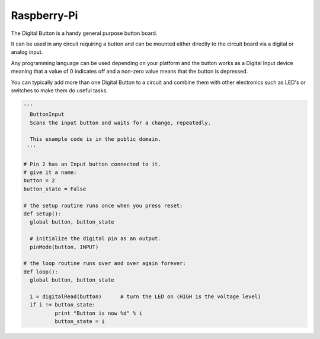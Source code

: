 Raspberry-Pi
============

The Digital Button is a handy general purpose button board. 

It can be used in any circuit requiring a button and can be mounted either
directly to the circuit board via a digital or analog input.

Any programming language can be used depending on your platform and the
button works as a Digital Input device meaning that a value of 0 indicates
off and a non-zero value means that the button is depressed.

You can typically add more than one Digital Button to a circuit and
combine them with other electronics such as LED's or switches to make
them do useful tasks.

.. code-block:: python

	'''
	  ButtonInput
	  Scans the input button and waits for a change, repeatedly.

	  This example code is in the public domain.
	 '''

	# Pin 2 has an Input button connected to it.
	# give it a name:
	button = 2
	button_state = False

	# the setup routine runs once when you press reset:
	def setup():
	  global button, button_state
	  
	  # initialize the digital pin as an output.
	  pinMode(button, INPUT)

	# the loop routine runs over and over again forever:
	def loop():
	  global button, button_state
	  
	  i = digitalRead(button)      # turn the LED on (HIGH is the voltage level)
	  if i != button_state:
		  print "Button is now %d" % i
		  button_state = i
		  
